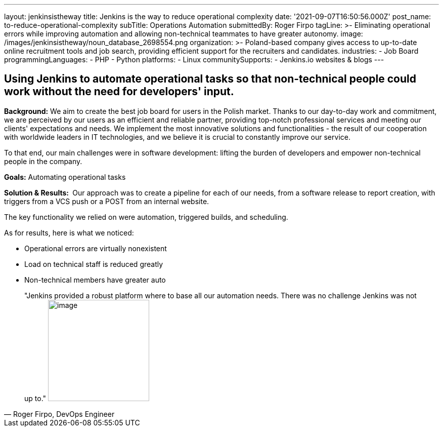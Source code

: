 ---
layout: jenkinsistheway
title: Jenkins is the way to reduce operational complexity
date: '2021-09-07T16:50:56.000Z'
post_name: to-reduce-operational-complexity
subTitle: Operations Automation
submittedBy: Roger Firpo
tagLine: >-
  Eliminating operational errors while improving automation and allowing
  non-technical teammates to have greater autonomy.
image: /images/jenkinsistheway/noun_database_2698554.png
organization: >-
  Poland-based company gives access to up-to-date online recruitment tools and
  job search, providing efficient support for the recruiters and candidates.
industries:
  - Job Board
programmingLanguages:
  - PHP
  - Python
platforms:
  - Linux
communitySupports:
  - Jenkins.io websites & blogs
---



== Using Jenkins to automate operational tasks so that non-technical people could work without the need for developers' input.

*Background:* We aim to create the best job board for users in the Polish market. Thanks to our day-to-day work and commitment, we are perceived by our users as an efficient and reliable partner, providing top-notch professional services and meeting our clients' expectations and needs. We implement the most innovative solutions and functionalities - the result of our cooperation with worldwide leaders in IT technologies, and we believe it is crucial to constantly improve our service.

To that end, our main challenges were in software development: lifting the burden of developers and empower non-technical people in the company. 

*Goals:* Automating operational tasks

*Solution & Results: * Our approach was to create a pipeline for each of our needs, from a software release to report creation, with triggers from a VCS push or a POST from an internal website.

The key functionality we relied on were automation, triggered builds, and scheduling.

As for results, here is what we noticed:

* Operational errors are virtually nonexistent 
* Load on technical staff is reduced greatly 
* Non-technical members have greater auto





[.testimonal]
[quote, "Roger Firpo, DevOps Engineer"]
"Jenkins provided a robust platform where to base all our automation needs. There was no challenge Jenkins was not up to."
image:/images/jenkinsistheway/Jenkins-logo.png[image,width=200,height=200]


